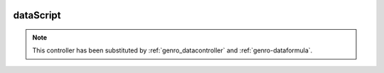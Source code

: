 	.. _genro-datascript:

==========
dataScript
==========

.. deprecated:: 0.7

.. note:: This controller has been substituted by :ref:`genro_datacontroller` and :ref:`genro-dataformula`.